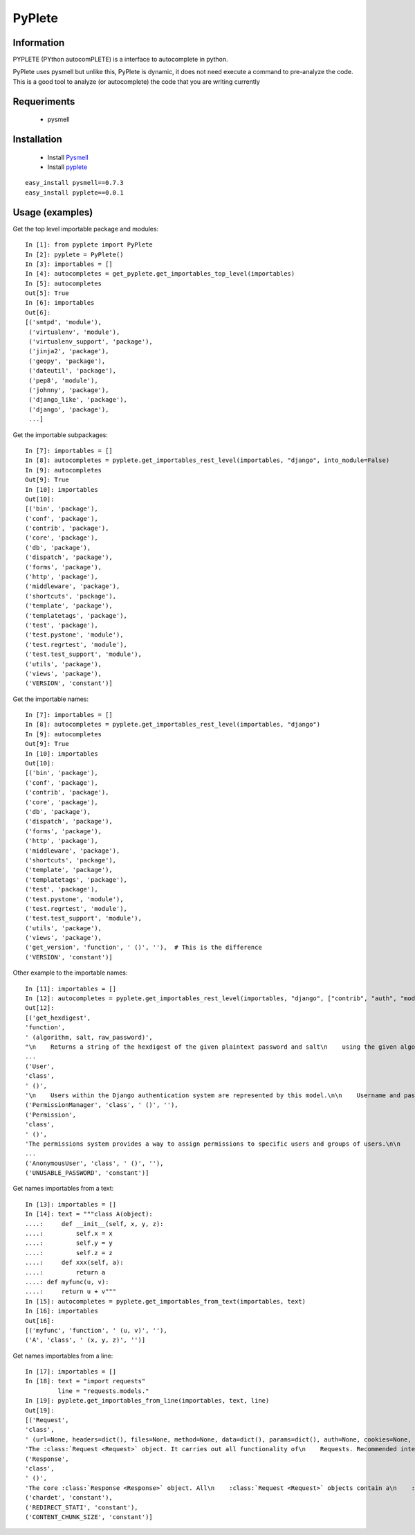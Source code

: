 =======
PyPlete
=======

Information
===========

PYPLETE (PYthon autocomPLETE) is a interface to autocomplete in python.

PyPlete uses pysmell but unlike this, PyPlete is dynamic, it does not need execute a command to pre-analyze the code. This is a good tool to analyze (or autocomplete) the code that you are writing currently

Requeriments
============

 * pysmell

Installation
============

 * Install `Pysmell <http://pypi.python.org/pypi/pysmell>`_
 * Install `pyplete <http://pypi.python.org/pypi/pyplete>`_

::

 easy_install pysmell==0.7.3
 easy_install pyplete==0.0.1
 

Usage (examples)
================


Get the top level importable package and modules:
::
    In [1]: from pyplete import PyPlete
    In [2]: pyplete = PyPlete()
    In [3]: importables = []
    In [4]: autocompletes = get_pyplete.get_importables_top_level(importables)
    In [5]: autocompletes
    Out[5]: True
    In [6]: importables
    Out[6]: 
    [('smtpd', 'module'),
     ('virtualenv', 'module'),
     ('virtualenv_support', 'package'),
     ('jinja2', 'package'),
     ('geopy', 'package'),
     ('dateutil', 'package'),
     ('pep8', 'module'),
     ('johnny', 'package'),
     ('django_like', 'package'),
     ('django', 'package'),
     ...]

Get the importable subpackages:
:: 
    In [7]: importables = []
    In [8]: autocompletes = pyplete.get_importables_rest_level(importables, "django", into_module=False)
    In [9]: autocompletes
    Out[9]: True
    In [10]: importables
    Out[10]: 
    [('bin', 'package'),
    ('conf', 'package'),
    ('contrib', 'package'),
    ('core', 'package'),
    ('db', 'package'),
    ('dispatch', 'package'),
    ('forms', 'package'),
    ('http', 'package'),
    ('middleware', 'package'),
    ('shortcuts', 'package'),
    ('template', 'package'),
    ('templatetags', 'package'),
    ('test', 'package'),
    ('test.pystone', 'module'),
    ('test.regrtest', 'module'),
    ('test.test_support', 'module'),
    ('utils', 'package'),
    ('views', 'package'),
    ('VERSION', 'constant')]


Get the importable names:
:: 
    In [7]: importables = []
    In [8]: autocompletes = pyplete.get_importables_rest_level(importables, "django")
    In [9]: autocompletes
    Out[9]: True
    In [10]: importables
    Out[10]:
    [('bin', 'package'),
    ('conf', 'package'),
    ('contrib', 'package'),
    ('core', 'package'),
    ('db', 'package'),
    ('dispatch', 'package'),
    ('forms', 'package'),
    ('http', 'package'),
    ('middleware', 'package'),
    ('shortcuts', 'package'),
    ('template', 'package'),
    ('templatetags', 'package'),
    ('test', 'package'),
    ('test.pystone', 'module'),
    ('test.regrtest', 'module'),
    ('test.test_support', 'module'),
    ('utils', 'package'),
    ('views', 'package'),
    ('get_version', 'function', ' ()', ''),  # This is the difference
    ('VERSION', 'constant')]

Other example to the importable names:
::
    In [11]: importables = []
    In [12]: autocompletes = pyplete.get_importables_rest_level(importables, "django", ["contrib", "auth", "models"], into_module=True)
    Out[12]:
    [('get_hexdigest',
    'function',
    ' (algorithm, salt, raw_password)',
    "\n    Returns a string of the hexdigest of the given plaintext password and salt\n    using the given algorithm ('md5', 'sha1' or 'crypt').\n    "),
    ...
    ('User',
    'class',
    ' ()',
    '\n    Users within the Django authentication system are represented by this model.\n\n    Username and password are required. Other fields are optional.\n    '),
    ('PermissionManager', 'class', ' ()', ''),
    ('Permission',
    'class',
    ' ()',
    'The permissions system provides a way to assign permissions to specific users and groups of users.\n\n    The permission system is used by the Django admin site, but may also be useful in your own code. The Django admin site uses permissions as follows:\n\n        - The "add" permission limits the user\'s ability to view the "add" form and add an object.\n        - The "change" permission limits a user\'s ability to view the change list, view the "change" form and change an object.\n        - The "delete" permission limits the ability to delete an object.\n\n    Permissions are set globally per type of object, not per specific object instance. It is possible to say "Mary may change news stories," but it\'s not currently possible to say "Mary may change news stories, but only the ones she created herself" or "Mary may only change news stories that have a certain status or publication date."\n\n    Three basic permissions -- add, change and delete -- are automatically created for each Django model.\n    '),
    ...
    ('AnonymousUser', 'class', ' ()', ''),
    ('UNUSABLE_PASSWORD', 'constant')]


Get names importables from a text:
::
    In [13]: importables = []
    In [14]: text = """class A(object):
    ....:     def __init__(self, x, y, z):
    ....:         self.x = x
    ....:         self.y = y
    ....:         self.z = z
    ....:     def xxx(self, a):
    ....:         return a
    ....: def myfunc(u, v):
    ....:     return u + v"""
    In [15]: autocompletes = pyplete.get_importables_from_text(importables, text)
    In [16]: importables
    Out[16]: 
    [('myfunc', 'function', ' (u, v)', ''),
    ('A', 'class', ' (x, y, z)', '')]


Get names importables from a line:
::
    In [17]: importables = []
    In [18]: text = "import requests"
             line = "requests.models."
    In [19]: pyplete.get_importables_from_line(importables, text, line)
    Out[19]: 
    [('Request',
    'class',
    ' (url=None, headers=dict(), files=None, method=None, data=dict(), params=dict(), auth=None, cookies=None, timeout=None, redirect=False, allow_redirects=False, proxies=None, hooks=None, config=None, prefetch=False, _poolmanager=None, verify=None, session=None, cert=None)',
    'The :class:`Request <Request>` object. It carries out all functionality of\n    Requests. Recommended interface is with the Requests functions.\n    '),
    ('Response',
    'class',
    ' ()',
    'The core :class:`Response <Response>` object. All\n    :class:`Request <Request>` objects contain a\n    :class:`response <Response>` attribute, which is an instance\n    of this class.\n    '),
    ('chardet', 'constant'),
    ('REDIRECT_STATI', 'constant'),
    ('CONTENT_CHUNK_SIZE', 'constant')]

